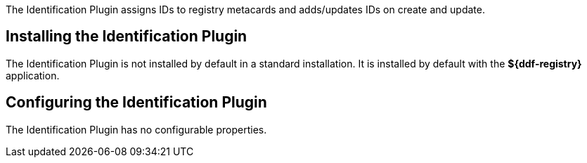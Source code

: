 :type: plugin
:status: published
:title: Identification Plugin
:link: _identification_plugin
:plugintypes: preingest,postingest
:summary: Manages IDs on registry metacards.

The Identification Plugin assigns IDs to registry metacards and adds/updates IDs on create and update.

== Installing the Identification Plugin

The Identification Plugin is not installed by default in a standard installation.
It is installed by default with the *${ddf-registry}* application.

== Configuring the Identification Plugin

The Identification Plugin has no configurable properties.
